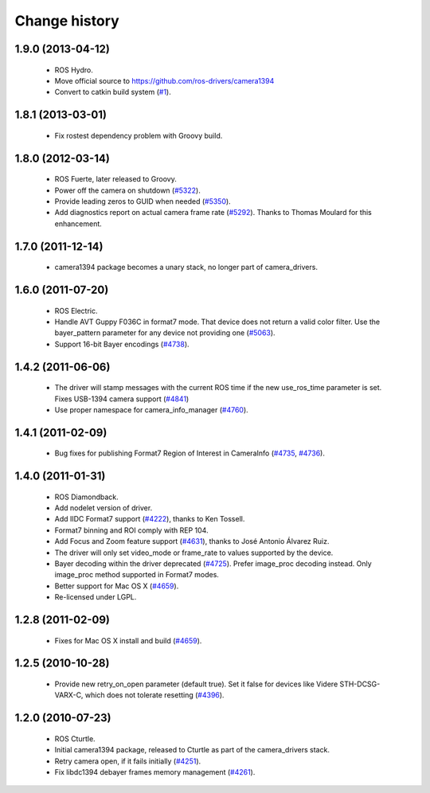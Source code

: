 Change history
==============

1.9.0 (2013-04-12)
------------------

 * ROS Hydro.
 * Move official source to https://github.com/ros-drivers/camera1394
 * Convert to catkin build system (`#1`_).

1.8.1 (2013-03-01)
------------------

 * Fix rostest dependency problem with Groovy build.

1.8.0 (2012-03-14)
------------------

 * ROS Fuerte, later released to Groovy.
 * Power off the camera on shutdown (`#5322`_).
 * Provide leading zeros to GUID when needed (`#5350`_).
 * Add diagnostics report on actual camera frame rate
   (`#5292`_). Thanks to Thomas Moulard for this enhancement.

1.7.0 (2011-12-14)
------------------

 * camera1394 package becomes a unary stack, no longer part of
   camera_drivers.

1.6.0 (2011-07-20)
------------------

 * ROS Electric.
 * Handle AVT Guppy F036C in format7 mode. That device does not return
   a valid color filter. Use the bayer_pattern parameter for any
   device not providing one (`#5063`_).
 * Support 16-bit Bayer encodings (`#4738`_).

1.4.2 (2011-06-06)
------------------

 * The driver will stamp messages with the current ROS time if the new
   use_ros_time parameter is set. Fixes USB-1394 camera support
   (`#4841`_)
 * Use proper namespace for camera_info_manager (`#4760`_).

1.4.1 (2011-02-09)
------------------

 * Bug fixes for publishing Format7 Region of Interest in CameraInfo
   (`#4735`_, `#4736`_).

1.4.0 (2011-01-31)
------------------

 * ROS Diamondback.
 * Add nodelet version of driver.
 * Add IIDC Format7 support (`#4222`_), thanks to Ken Tossell.
 * Format7 binning and ROI comply with REP 104.
 * Add Focus and Zoom feature support (`#4631`_), thanks to José Antonio
   Álvarez Ruiz.
 * The driver will only set video_mode or frame_rate to values
   supported by the device.
 * Bayer decoding within the driver deprecated (`#4725`_). Prefer
   image_proc decoding instead. Only image_proc method supported in
   Format7 modes.
 * Better support for Mac OS X (`#4659`_).
 * Re-licensed under LGPL.

1.2.8 (2011-02-09)
------------------

 * Fixes for Mac OS X install and build (`#4659`_).

1.2.5 (2010-10-28)
------------------

 * Provide new retry_on_open parameter (default true). Set it false
   for devices like Videre STH-DCSG-VARX-C, which does not tolerate
   resetting (`#4396`_).

1.2.0 (2010-07-23)
------------------

 * ROS Cturtle.
 * Initial camera1394 package, released to Cturtle as part of the
   camera_drivers stack.
 * Retry camera open, if it fails initially (`#4251`_).
 * Fix libdc1394 debayer frames memory management (`#4261`_).


.. _`#1`: https://github.com/ros-drivers/camera1394/issues/1
.. _`#4222`: https://code.ros.org/trac/ros-pkg/ticket/4222
.. _`#4251`: https://code.ros.org/trac/ros-pkg/ticket/4251
.. _`#4261`: https://code.ros.org/trac/ros-pkg/ticket/4261
.. _`#4396`: https://code.ros.org/trac/ros-pkg/ticket/4396
.. _`#4631`: https://code.ros.org/trac/ros-pkg/ticket/4631
.. _`#4659`: https://code.ros.org/trac/ros-pkg/ticket/4659
.. _`#4696`: https://code.ros.org/trac/ros-pkg/ticket/4696
.. _`#4725`: https://code.ros.org/trac/ros-pkg/ticket/4725
.. _`#4735`: https://code.ros.org/trac/ros-pkg/ticket/4735
.. _`#4736`: https://code.ros.org/trac/ros-pkg/ticket/4736
.. _`#4738`: https://code.ros.org/trac/ros-pkg/ticket/4738
.. _`#4760`: https://code.ros.org/trac/ros-pkg/ticket/4760
.. _`#4841`: https://code.ros.org/trac/ros-pkg/ticket/4841
.. _`#5063`: https://code.ros.org/trac/ros-pkg/ticket/5063
.. _`#5292`: https://code.ros.org/trac/ros-pkg/ticket/5292
.. _`#5350`: https://code.ros.org/trac/ros-pkg/ticket/5350
.. _`#5322`: https://code.ros.org/trac/ros-pkg/ticket/5322
